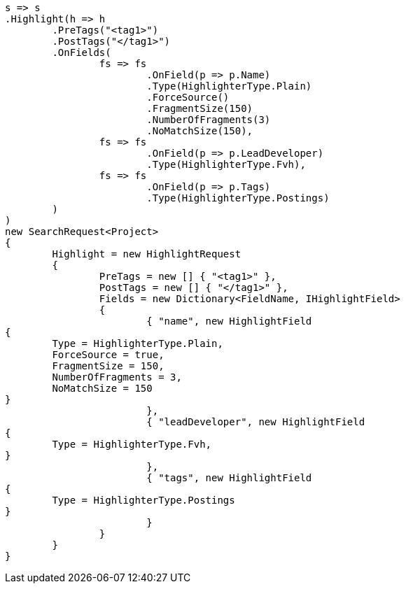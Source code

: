 [source, csharp]
----
s => s
.Highlight(h => h
	.PreTags("<tag1>")
	.PostTags("</tag1>")
	.OnFields(
		fs => fs
			.OnField(p => p.Name)
			.Type(HighlighterType.Plain)
			.ForceSource()
			.FragmentSize(150)
			.NumberOfFragments(3)
			.NoMatchSize(150),
		fs => fs
			.OnField(p => p.LeadDeveloper)
			.Type(HighlighterType.Fvh),
		fs => fs
			.OnField(p => p.Tags)
			.Type(HighlighterType.Postings)
	)
)
new SearchRequest<Project>
{
	Highlight = new HighlightRequest
	{
		PreTags = new [] { "<tag1>" },
		PostTags = new [] { "</tag1>" },
		Fields = new Dictionary<FieldName, IHighlightField>
		{
			{ "name", new HighlightField
{
	Type = HighlighterType.Plain,
	ForceSource = true,
	FragmentSize = 150,
	NumberOfFragments = 3,
	NoMatchSize = 150
}
			},
			{ "leadDeveloper", new HighlightField
{
	Type = HighlighterType.Fvh,
}
			},
			{ "tags", new HighlightField
{
	Type = HighlighterType.Postings
}
			}
		}
	}
}
----
